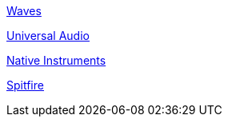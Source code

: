 https://www.waves.com/support/waves-with-apple-m1-processors[Waves]

https://help.uaudio.com/hc/en-us/articles/360057137692-Apple-Silicon-M1-Compatibility-Info[Universal Audio]

https://support.native-instruments.com/hc/en-us/articles/360014683497-Apple-Silicon-Compatibility-News[Native Instruments]

https://spitfireaudio.zendesk.com/hc/en-us/articles/360019055957-Apple-Silicon-M1-Compatibility-Chart-for-Spitfire-Audio-Libraries[Spitfire]

